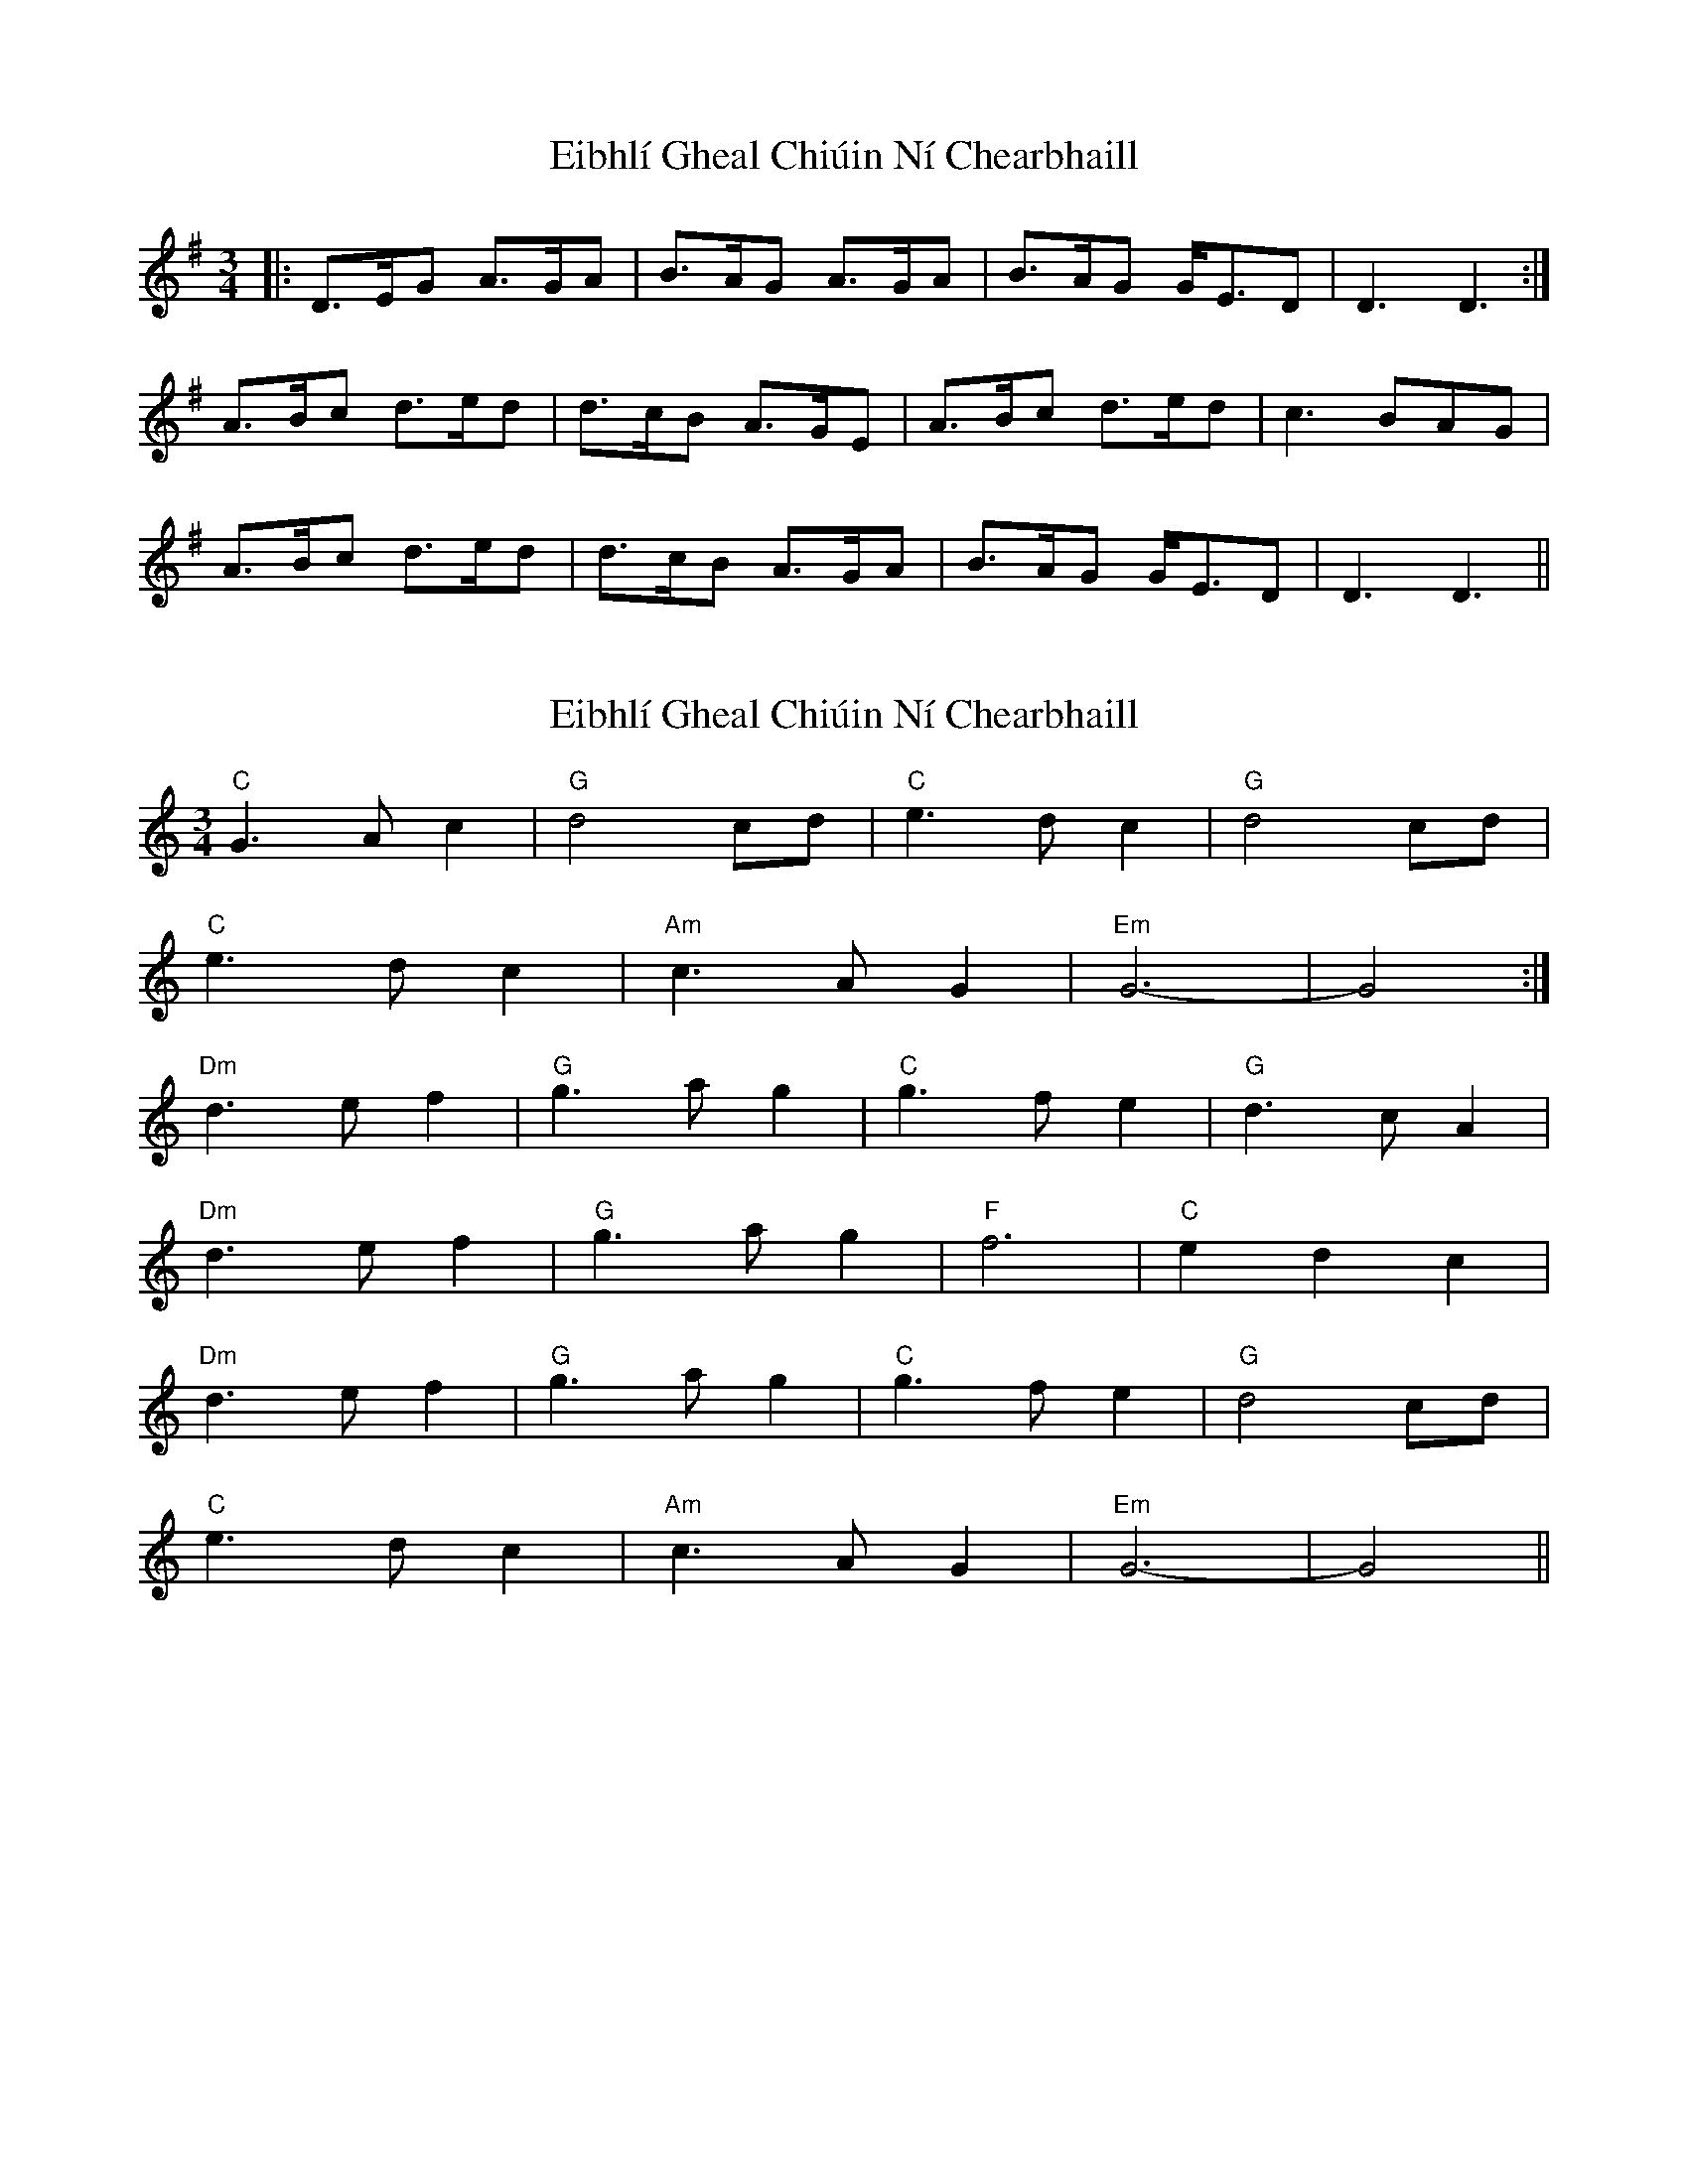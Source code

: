 X: 1
T: Eibhlí Gheal Chiúin Ní Chearbhaill
Z: dafydd
S: https://thesession.org/tunes/2407#setting2407
R: waltz
M: 3/4
L: 1/8
K: Dmix
|:D>EG A>GA|B>AG A>GA|B>AG G<ED|D3 D3:|
A>Bc d>ed|d>cB A>GE|A>Bc d>ed|c3 BAG|
A>Bc d>ed|d>cB A>GA|B>AG G<ED|D3 D3||
X: 2
T: Eibhlí Gheal Chiúin Ní Chearbhaill
Z: ceolachan
S: https://thesession.org/tunes/2407#setting15751
R: waltz
M: 3/4
L: 1/8
K: Gmix
"C" G3 A c2 | "G" d4 cd | "C" e3 d c2 | "G" d4 cd | "C" e3 d c2 | "Am" c3 A G2 | "Em" G6- | G4 :|"Dm" d3 e f2 | "G" g3 a g2 | "C" g3 f e2 | "G" d3 c A2 | "Dm" d3 e f2 | "G" g3 a g2 | "F" f6 | "C" e2 d2 c2 |"Dm" d3 e f2 | "G" g3 a g2 | "C" g3 f e2 | "G" d4 cd |"C" e3 d c2 | "Am" c3 A G2 | "Em" G6- | G4 ||
X: 3
T: Eibhlí Gheal Chiúin Ní Chearbhaill
Z: Thistledowne
S: https://thesession.org/tunes/2407#setting26665
R: waltz
M: 3/4
L: 1/8
K: Dmix
|: D2 | "D"D3 E G2 | "D"A4 G A | "G"B3 A G2 | "D"A4 G A | "G"B3 A G2 | "Em"E4 D2 | "D"(D6 | D4) :|
|: D2 | "D"A3 B c2 | "D"d3 e d2 | "D"d3 c B2 | "Am"A2 G2 E2 | "D"A3 B c2 |"D"d3 e d2 | "C"c6 |
"G"B2 A2 G2 | "D"A3 B c2 | "D"d3 e d2 | "D"d2 c2 B2 | "Am"A2 G2 A2 | "G"B3 A G2 | "Em"E4 D2 | "D"(D6 | D4) :||
